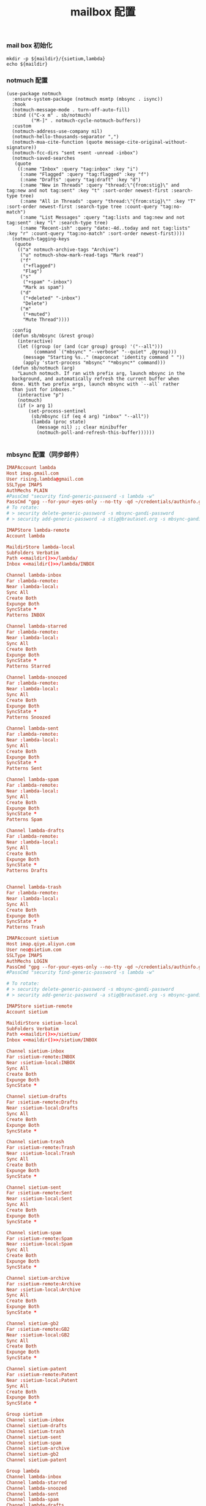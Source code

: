 #+TITLE:  mailbox 配置
#+AUTHOR: 孙建康（rising.lambda）
#+EMAIL:  rising.lambda@gmail.com

#+DESCRIPTION: mailbox 配置文件
#+PROPERTY:    header-args        :mkdirp yes
#+OPTIONS:     num:nil toc:nil todo:nil tasks:nil tags:nil
#+OPTIONS:     skip:nil author:nil email:nil creator:nil timestamp:nil
#+INFOJS_OPT:  view:nil toc:nil ltoc:t mouse:underline buttons:0 path:http://orgmode.org/org-info.js


*** mail box 初始化
    
    #+NAME: maildir
    #+BEGIN_SRC shell :var maildir=(m/resolve "${m/home.d}/mails")
      mkdir -p ${maildir}/{sietium,lambda}
      echo ${maildir}
    #+END_SRC

*** notmuch 配置
    #+BEGIN_SRC elisp :eval never :exports code :tangle (m/resolve "${m/xdg.conf.d}/emacs/lisp/init-email.el") :comments link
      (use-package notmuch
        :ensure-system-package (notmuch msmtp (mbsync . isync))
        :hook
        (notmuch-message-mode . turn-off-auto-fill)
        :bind (("C-x m" . sb/notmuch)
               ("M-]" . notmuch-cycle-notmuch-buffers))
        :custom
        (notmuch-address-use-company nil)
        (notmuch-hello-thousands-separator ",")
        (notmuch-mua-cite-function (quote message-cite-original-without-signature))
        (notmuch-fcc-dirs "sent +sent -unread -inbox")
        (notmuch-saved-searches
         (quote
          ((:name "Inbox" :query "tag:inbox" :key "i")
           (:name "Flagged" :query "tag:flagged" :key "f")
           (:name "Drafts" :query "tag:draft" :key "d")
           (:name "New in Threads" :query "thread:\"{from:stig}\" and tag:new and not tag:sent" :key "t" :sort-order newest-first :search-type tree)
           (:name "All in Threads" :query "thread:\"{from:stig}\"" :key "T" :sort-order newest-first :search-type tree :count-query "tag:no-match")
           (:name "List Messages" :query "tag:lists and tag:new and not tag:sent" :key "l" :search-type tree)
           (:name "Recent-ish" :query "date:-4d..today and not tag:lists" :key "r" :count-query "tag:no-match" :sort-order newest-first))))
        (notmuch-tagging-keys
         (quote
          (("a" notmuch-archive-tags "Archive")
           ("u" notmuch-show-mark-read-tags "Mark read")
           ("f"
            ("+flagged")
            "Flag")
           ("s"
            ("+spam" "-inbox")
            "Mark as spam")
           ("d"
            ("+deleted" "-inbox")
            "Delete")
           ("m"
            ("+muted")
            "Mute Thread"))))

        :config
        (defun sb/mbsync (&rest group)
          (interactive)
          (let ((group (or (and (car group) group) '("--all")))
                (command `("mbsync" "--verbose" "--quiet" ,@group)))
            (message "Starting %s.." (mapconcat 'identity command " "))
            (apply 'start-process "mbsync" "*mbsync*" command)))
        (defun sb/notmuch (arg)
          "Launch notmuch. If ran with prefix arg, launch mbsync in the
        background, and automatically refresh the current buffer when
        done. With two prefix args, launch mbsync with `--all` rather
        than just for inboxes."
          (interactive "p")
          (notmuch)
          (if (> arg 1)
              (set-process-sentinel
               (sb/mbsync (if (eq 4 arg) "inbox" "--all"))
               (lambda (proc state)
                 (message nil) ;; clear minibuffer
                 (notmuch-poll-and-refresh-this-buffer))))))

    #+END_SRC

*** mbsync 配置（同步邮件）
    #+BEGIN_SRC conf :eval never :exports code :tangle (m/resolve "${m/xdg.conf.d}/isync/config") :noweb yes
      IMAPAccount lambda
      Host imap.gmail.com
      User rising.lambda@gmail.com
      SSLType IMAPS
      AuthMechs PLAIN
      #PassCmd "security find-generic-password -s lambda -w"
      PassCmd "gpg --for-your-eyes-only --no-tty -qd ~/credentials/authinfo.gpg 2>/dev/null | grep rising.lambda@gmail.com|awk '{print $6}'"
      # To rotate:
      # > security delete-generic-password -s mbsync-gandi-password
      # > security add-generic-password -a stig@brautaset.org -s mbsync-gandi-password -w APP-SPECIFIC-PASSWORD

      IMAPStore lambda-remote
      Account lambda

      MaildirStore lambda-local
      SubFolders Verbatim
      Path <<maildir()>>/lambda/
      Inbox <<maildir()>>/lambda/INBOX

      Channel lambda-inbox
      Far :lambda-remote:
      Near :lambda-local:
      Sync All
      Create Both
      Expunge Both
      SyncState *
      Patterns INBOX

      Channel lambda-starred
      Far :lambda-remote:
      Near :lambda-local:
      Sync All
      Create Both
      Expunge Both
      SyncState *
      Patterns Starred

      Channel lambda-snoozed
      Far :lambda-remote:
      Near :lambda-local:
      Sync All
      Create Both
      Expunge Both
      SyncState *
      Patterns Snoozed

      Channel lambda-sent
      Far :lambda-remote:
      Near :lambda-local:
      Sync All
      Create Both
      Expunge Both
      SyncState *
      Patterns Sent

      Channel lambda-spam
      Far :lambda-remote:
      Near :lambda-local:
      Sync All
      Create Both
      Expunge Both
      SyncState *
      Patterns Spam

      Channel lambda-drafts
      Far :lambda-remote:
      Near :lambda-local:
      Sync All
      Create Both
      Expunge Both
      SyncState *
      Patterns Drafts


      Channel lambda-trash
      Far :lambda-remote:
      Near :lambda-local:
      Sync All
      Create Both
      Expunge Both
      SyncState *
      Patterns Trash

      IMAPAccount sietium
      Host imap.qiye.aliyun.com
      User neo@sietium.com
      SSLType IMAPS
      AuthMechs LOGIN
      PassCmd "gpg --for-your-eyes-only --no-tty -qd ~/credentials/authinfo.gpg 2>/dev/null | grep neo@sietium.com | awk '{print $6}'"
      #PassCmd "security find-generic-password -s lambda -w"

      # To rotate:
      # > security delete-generic-password -s mbsync-gandi-password
      # > security add-generic-password -a stig@brautaset.org -s mbsync-gandi-password -w APP-SPECIFIC-PASSWORD

      IMAPStore sietium-remote
      Account sietium

      MaildirStore sietium-local
      SubFolders Verbatim
      Path <<maildir()>>/sietium/
      Inbox <<maildir()>>/sietium/INBOX

      Channel sietium-inbox
      Far :sietium-remote:INBOX
      Near :sietium-local:INBOX
      Sync All
      Create Both
      Expunge Both
      SyncState *

      Channel sietium-drafts
      Far :sietium-remote:Drafts
      Near :sietium-local:Drafts
      Sync All
      Create Both
      Expunge Both
      SyncState *

      Channel sietium-trash
      Far :sietium-remote:Trash
      Near :sietium-local:Trash
      Sync All
      Create Both
      Expunge Both
      SyncState *

      Channel sietium-sent
      Far :sietium-remote:Sent
      Near :sietium-local:Sent
      Sync All
      Create Both
      Expunge Both
      SyncState *

      Channel sietium-spam
      Far :sietium-remote:Spam
      Near :sietium-local:Spam
      Sync All
      Create Both
      Expunge Both
      SyncState *

      Channel sietium-archive
      Far :sietium-remote:Archive
      Near :sietium-local:Archive
      Sync All
      Create Both
      Expunge Both
      SyncState *

      Channel sietium-gb2
      Far :sietium-remote:GB2
      Near :sietium-local:GB2
      Sync All
      Create Both
      Expunge Both
      SyncState *

      Channel sietium-patent
      Far :sietium-remote:Patent
      Near :sietium-local:Patent
      Sync All
      Create Both
      Expunge Both
      SyncState *

      Group sietium
      Channel sietium-inbox
      Channel sietium-drafts
      Channel sietium-trash
      Channel sietium-sent
      Channel sietium-spam
      Channel sietium-archive
      Channel sietium-gb2
      Channel sietium-patent

      Group lambda
      Channel lambda-inbox
      Channel lambda-starred
      Channel lambda-snoozed
      Channel lambda-sent
      Channel lambda-spam
      Channel lambda-drafts
      Channel lambda-trash
    #+END_SRC

*** mbsync pre-sync
    #+BEGIN_SRC shell :eval never :exports code :tangle (m/resolve "${m/xdg.conf.d}/mbsync/hooks/pre-sync") :tangle-mode (identity #o755) :shebang #!/bin/bash :noweb yes :comments link

    #+END_SRC

*** notmuch 配置文件
    #+BEGIN_SRC conf :eval never :exports code :tangle (m/resolve "${m/xdg.conf.d}/notmuch/default/config") :noweb yes :comments link
      # 相对于 HOMEDIR ~ 的目录
      [database]
      path=<<maildir()>>

      [user]
      name=neo
      primary_email=rising.lambda@gmail.com
      other_email=neo@sietium.com

      [new]
      tags=new;
      ignore=.mbsyncstate;.mbsyncstate.journal;.mbsyncstate.lock;.mbsyncstate.new;.uidvalidity;.isyncuidmap.db

      [search]
      exclude_tags=deleted;spam;

      [maildir]
      synchronize_flags=true

    #+END_SRC

*** notmuch hook
**** pre hook
     #+BEGIN_SRC shell :eval never :exports code :tangle (m/resolve "${m/xdg.conf.d}/notmuch/default/hooks/pre-new") :tangle-mode (identity #o755) :shebang #!/bin/bash :noweb yes :comments link
       # Move a message file while removing its UID-part
       function move { s=${1##*/}; s=${s%%,*}; echo "mv -f $1 $2/$s"; }

       echo "moving $(notmuch count --output=files --exclude=false tag:gb2 AND folder:sietium/INBOX AND NOT tag:unread AND NOT from:neo) gb2 messages to the GB2"
       for i in $(notmuch search --exclude=false --output=files tag:gb2 AND folder:sietium/INBOX AND NOT tag:unread AND NOT from:neo); do
            move $i "<<maildir()>>/sietium/GB2/cur"
       done

       # # Move all deleted messages to the Trash folder
       # echo moving $(notmuch count --output=files --exclude=false tag:deleted AND NOT folder:Trash) deleted messages to the Trash folder
       # for i in $(notmuch search --exclude=false --output=files tag:deleted AND NOT folder:Trash); do
       #     move $i "<<maildir()>>/sietium/Trash/cur"
       # done

       # # Move all spam messages to the Spam folder
       # echo moving $(notmuch count --output=files tag:spam AND NOT folder:Spam) spam-marked messages to the Spam folder
       # for i in $(notmuch search --output=files tag:spam AND NOT folder:Spam); do
       #     move $i "<<maildir()>>/sietium/Spam/cur"
       # done

       # # Move all archived messages from Inbox to Archive folder
       # echo Moving $(notmuch count --output=files folder:Inbox AND NOT tag:inbox) archived messages from Inbox to Archive folder
       # for i in $(notmuch search --output=files folder:Inbox AND NOT tag:inbox); do
       #     move $i "<<maildir()>>/sietium/Archive/cur"
       # done
       mbsync -c ${XDG_CONFIG_HOME}/isync/config sietium-inbox sietium-drafts sietium-sent sietium-spam sietium-archive sietium-gb2 sietium-patent 

       notmuch new --no-hooks
     #+END_SRC

**** post hook
     #+BEGIN_SRC shell :eval never :exports code :tangle (m/resolve "${m/xdg.conf.d}/notmuch/default/hooks/post-new") :tangle-mode (identity #o755) :shebang #!/bin/bash :noweb yes :comments link
       set -e 

       echo -n Filtering new messages
       ## All messages 

       ## Poor man's progress bar. adjust for number of steps 
       STEPS=30
       echo -n '   ['
       for n in `seq $STEPS`; do
           echo -n '.'
       done
       echo -ne ']\b'
       # Backspace
       for n in `seq $STEPS`; do
           echo -ne '\b'
       done

       ## notmuch post-processing script

       ## Generally only works with messages with the tag:new folder
       notmuch tag +inbox +unread -new -- tag:new
       # 需要处理下 send
       notmuch tag +gb2 -- to:'gb02*' and folder:'sietium/INBOX'

       echo ']'
     #+END_SRC

**** post insert hook
     #+BEGIN_SRC shell :eval never :exports code :tangle (m/resolve "${m/xdg.conf.d}/notmuch/default/hooks/post-insert") :tangle-mode (identity #o755) :shebang #!/bin/bash :noweb yes :comments link
       notmuch tag +watch -inbox -new tag:new 'folder:/.*Sent.*/'
     #+END_SRC
     
*** msmtp 配置（发送端）
    #+BEGIN_SRC conf :eval never :exports code :tangle (m/resolve "${m/xdg.conf.d}/msmtp/config")
      # default config
      defaults
      port 587
      tls on
      tls_trust_file /etc/ssl/cert.pem
      auth on

      # config for the rising.lambda
      account lambda
      host smtp.gmail.com
      port 587
      tls on
      tls_starttls on
      auth on
      user rising.lambda@gmail.com
      from rising.lambda@gmail.com
      PassCmd "gpg --for-your-eyes-only --no-tty -qd ~/credentials/authinfo.gpg 2>/dev/null | grep rising.lambda@gmail.com|awk '{print $6}'"

      account sietium
      host smtp.qiye.aliyun.com
      port 465
      tls on
      tls_starttls on
      auth on
      user neo@sietium.com
      from neo@sietium.com
      PassCmd "gpg --for-your-eyes-only --no-tty -qd ~/credentials/authinfo.gpg 2>/dev/null | grep neo@sietium.com |awk '{print $6}'"
    #+END_SRC

*** emacs 发送端配置
    #+BEGIN_SRC elisp :eval never :exports code :tangle (m/resolve "${m/xdg.conf.d}/emacs/lisp/init-email.el") :comments link
      (setq message-send-mail-function 'message-send-mail-with-sendmail
            sendmail-program "msmtp"
            message-sendmail-envelope-from 'header
            mail-envelope-from 'header
            mail-specify-envelope-from t)

      (setq message-kill-buffer-on-exit t)
    #+END_SRC

    #+BEGIN_SRC elisp :eval never :exports code :tangle (m/resolve "${m/xdg.conf.d}/emacs/lisp/init-email.el") :comments link
      (provide 'init-email)
    #+END_SRC
